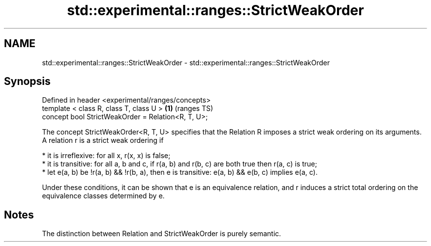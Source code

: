 .TH std::experimental::ranges::StrictWeakOrder 3 "2020.03.24" "http://cppreference.com" "C++ Standard Libary"
.SH NAME
std::experimental::ranges::StrictWeakOrder \- std::experimental::ranges::StrictWeakOrder

.SH Synopsis
   Defined in header <experimental/ranges/concepts>
   template < class R, class T, class U >            \fB(1)\fP (ranges TS)
   concept bool StrictWeakOrder = Relation<R, T, U>;

   The concept StrictWeakOrder<R, T, U> specifies that the Relation R imposes a strict weak ordering on its arguments. A relation r is a strict weak ordering if

     * it is irreflexive: for all x, r(x, x) is false;
     * it is transitive: for all a, b and c, if r(a, b) and r(b, c) are both true then r(a, c) is true;
     * let e(a, b) be !r(a, b) && !r(b, a), then e is transitive: e(a, b) && e(b, c) implies e(a, c).

   Under these conditions, it can be shown that e is an equivalence relation, and r induces a strict total ordering on the equivalence classes determined by e.

.SH Notes

   The distinction between Relation and StrictWeakOrder is purely semantic.

